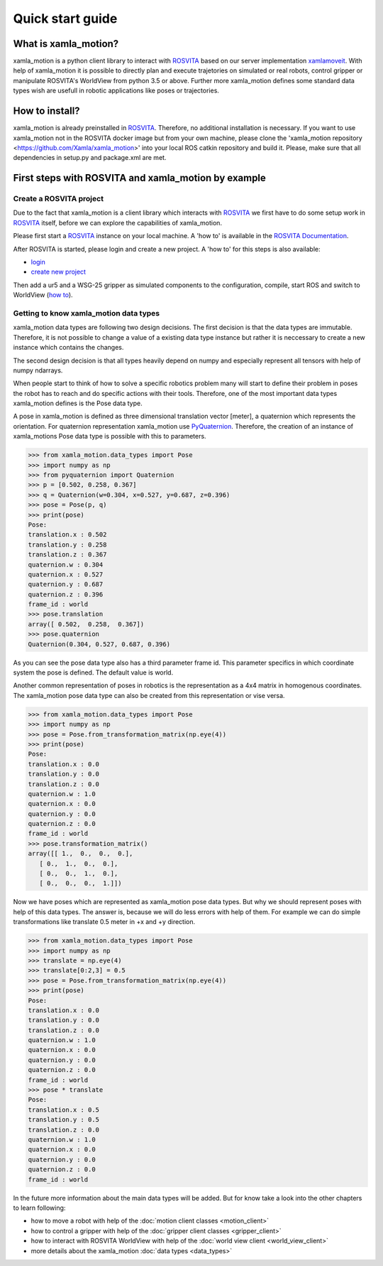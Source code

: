 Quick start guide
=================

What is xamla_motion?
----------------------------------------------------------

xamla_motion is a python client library to interact with `ROSVITA <https://xamla.com/en/#about>`_ based on our server 
implementation `xamlamoveit  <https://github.com/Xamla/xamlamoveit>`_. With help of xamla_motion it is possible to directly
plan and execute trajetories on simulated or real robots, control gripper or manipulate ROSVITA's WorldView from python 3.5 or above.
Further more xamla_motion defines some standard data types wish are usefull in robotic applications like poses or trajectories.

How to install?
----------------------------------------------------------

xamla_motion is already preinstalled in `ROSVITA <https://xamla.com/en/#about>`_. Therefore, no additional installation is necessary.
If you want to use xamla_motion not in the ROSVITA docker image but from your own machine, please clone the 
'xamla_motion  repository <https://github.com/Xamla/xamla_motion>' into your local ROS catkin repository and build it. Please, make sure
that all dependencies in setup.py and package.xml are met.

First steps with ROSVITA and xamla_motion by example
----------------------------------------------------------

Create a ROSVITA project
~~~~~~~~~~~~~~~~~~~~~~~~~~~~~~~~~~~~~~~~~~~~~~~~~~~~~~~~~~

Due to the fact that xamla_motion is a client library which interacts with `ROSVITA <https://xamla.com/en/#about>`_ we first have to
do some setup work in `ROSVITA <https://xamla.com/en/#about>`_ itself, before we can explore the capabilities of xamla_motion. 

Please first start a `ROSVITA <https://xamla.com/en/#about>`_ instance on your local machine. A 'how to' is available in 
the `ROSVITA Documentation <http://docs.xamla.com/rosvita/Getting_Started.html>`_.

After ROSVITA is started, please login and create a new project. A 'how to' for this steps is also available:

-  `login <http://docs.xamla.com/rosvita/Main_View.html>`_
-  `create new project <http://docs.xamla.com/rosvita/New_Project.html>`_

Then add a ur5 and a WSG-25 gripper as simulated components to the configuration, compile, start ROS and switch to WorldView 
(`how to <http://docs.xamla.com/rosvita/Getting_Started.html>`_).


Getting to know xamla_motion data types
~~~~~~~~~~~~~~~~~~~~~~~~~~~~~~~~~~~~~~~~~~~~~~~~~~~~~~~~~~~~

xamla_motion data types are following two design decisions. The first decision 
is that the data types are immutable. Therefore, it is not possible to change a
value of a existing data type instance but rather it is neccessary to create
a new instance which contains the changes.

The second design decision is that all types heavily depend on numpy and especially 
represent all tensors with help of numpy ndarrays.

When people start to think of how to solve a specific robotics problem many will start
to define their problem in poses the robot has to reach and do specific actions with
their tools. Therefore, one of the most important data types xamla_motion defines is
the Pose data type. 

A pose in xamla_motion is defined as three dimensional translation vector [meter], a quaternion
which represents the orientation. For quaternion representation xamla_motion use 
`PyQuaternion <https://kieranwynn.github.io/pyquaternion/>`_. Therefore, the creation of
an instance of xamla_motions Pose data type is possible with this to parameters.

.. code::

    >>> from xamla_motion.data_types import Pose
    >>> import numpy as np
    >>> from pyquaternion import Quaternion
    >>> p = [0.502, 0.258, 0.367]
    >>> q = Quaternion(w=0.304, x=0.527, y=0.687, z=0.396)
    >>> pose = Pose(p, q)
    >>> print(pose)
    Pose:
    translation.x : 0.502
    translation.y : 0.258
    translation.z : 0.367
    quaternion.w : 0.304
    quaternion.x : 0.527
    quaternion.y : 0.687
    quaternion.z : 0.396
    frame_id : world
    >>> pose.translation
    array([ 0.502,  0.258,  0.367])
    >>> pose.quaternion
    Quaternion(0.304, 0.527, 0.687, 0.396)

As you can see the pose data type also has a third parameter frame id. This parameter specifics
in which coordinate system the pose is defined. The default value is world.

Another common representation of poses in robotics is the representation as a 4x4 matrix
in homogenous coordinates. The xamla_motion pose data type can also be created from this
representation or vise versa.

.. code::

    >>> from xamla_motion.data_types import Pose
    >>> import numpy as np
    >>> pose = Pose.from_transformation_matrix(np.eye(4))
    >>> print(pose)
    Pose:
    translation.x : 0.0
    translation.y : 0.0
    translation.z : 0.0
    quaternion.w : 1.0
    quaternion.x : 0.0
    quaternion.y : 0.0
    quaternion.z : 0.0
    frame_id : world
    >>> pose.transformation_matrix()
    array([[ 1.,  0.,  0.,  0.],
       [ 0.,  1.,  0.,  0.],
       [ 0.,  0.,  1.,  0.],
       [ 0.,  0.,  0.,  1.]])

Now we have poses which are represented as xamla_motion pose data types. But why we should
represent poses with help of this data types. The answer is, because we will do less errors
with help of them. For example we can do simple transformations like translate 0.5 meter in 
+x and +y direction.

.. code::

    >>> from xamla_motion.data_types import Pose
    >>> import numpy as np
    >>> translate = np.eye(4)
    >>> translate[0:2,3] = 0.5
    >>> pose = Pose.from_transformation_matrix(np.eye(4))
    >>> print(pose)
    Pose:
    translation.x : 0.0
    translation.y : 0.0
    translation.z : 0.0
    quaternion.w : 1.0
    quaternion.x : 0.0
    quaternion.y : 0.0
    quaternion.z : 0.0
    frame_id : world
    >>> pose * translate
    Pose:
    translation.x : 0.5
    translation.y : 0.5
    translation.z : 0.0
    quaternion.w : 1.0
    quaternion.x : 0.0
    quaternion.y : 0.0
    quaternion.z : 0.0
    frame_id : world 


In the future more information about the main data types will be added.
But for know take a look into the other chapters to learn following:

- how to move a robot with help of the :doc:`motion client classes <motion_client>`
- how to control a gripper with help of the :doc:`gripper client classes <gripper_client>`
- how to interact with ROSVITA WorldView with help of the :doc:`world view client <world_view_client>`
- more details about the xamla_motion :doc:`data types <data_types>`

